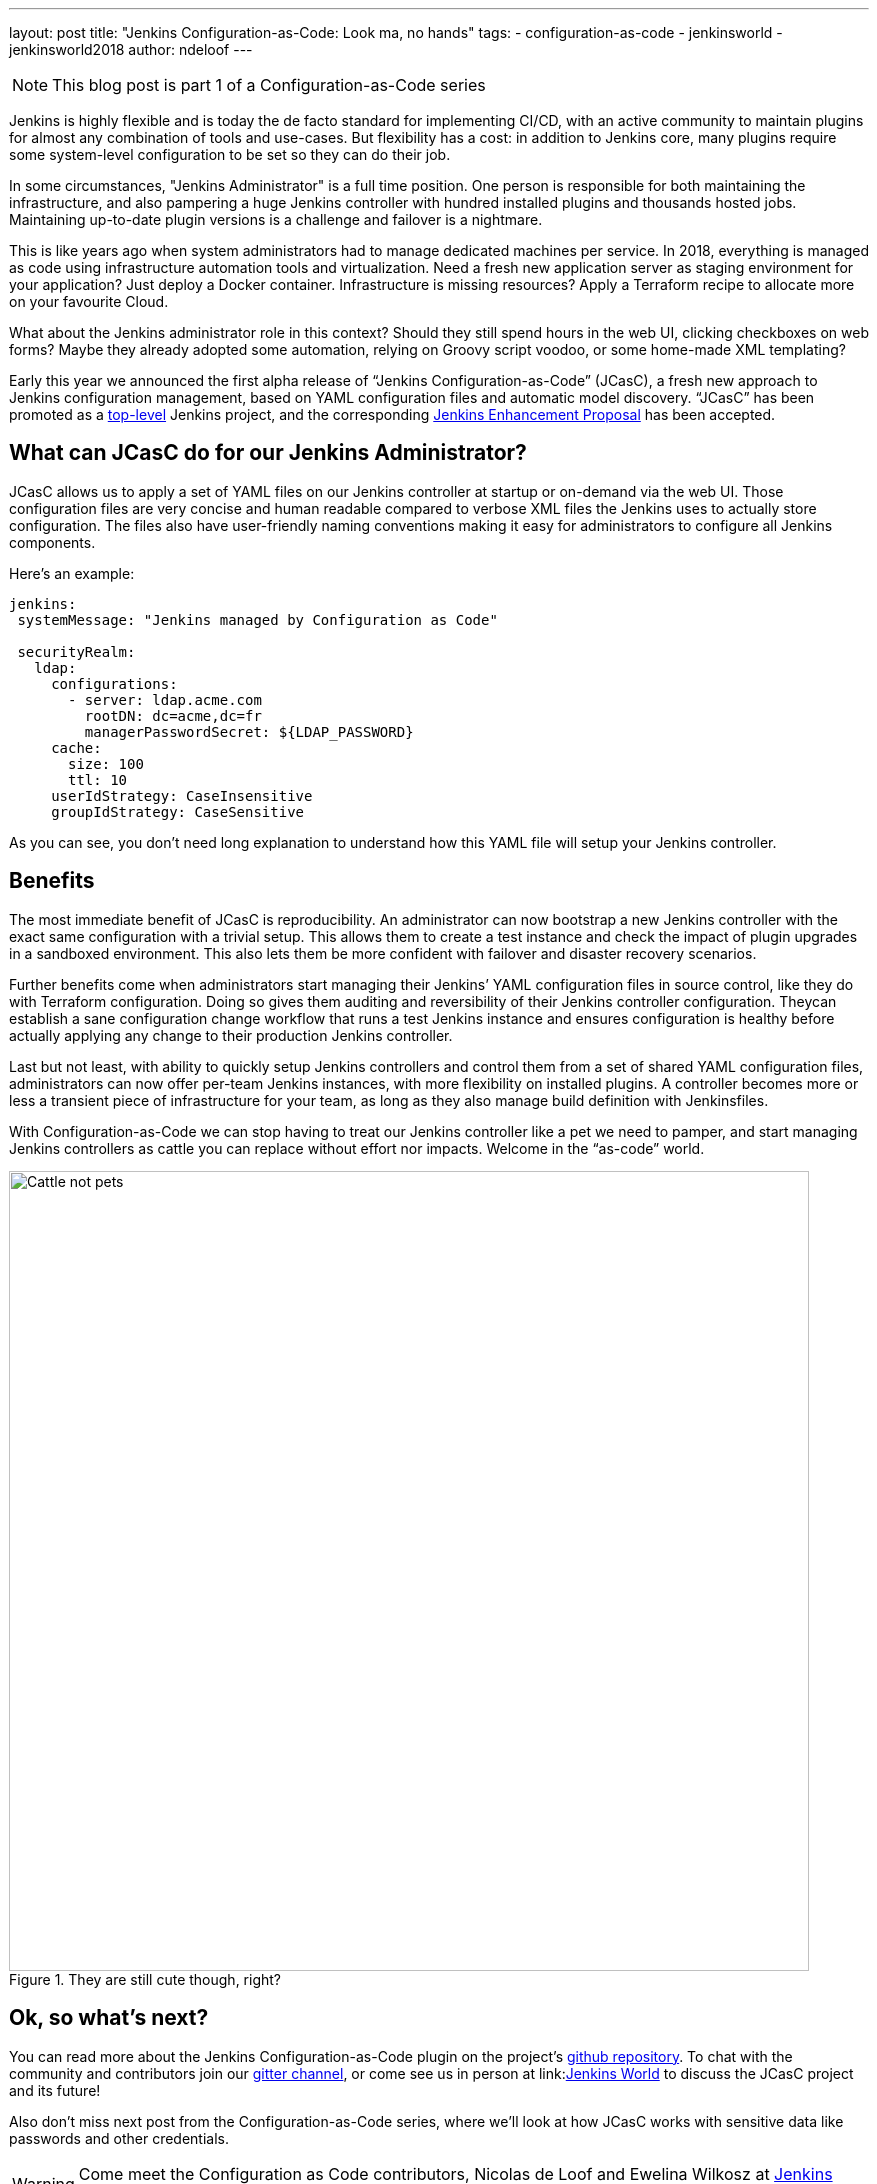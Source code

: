 ---
layout: post
title: "Jenkins Configuration-as-Code: Look ma, no hands"
tags:
- configuration-as-code
- jenkinsworld
- jenkinsworld2018
author: ndeloof
---

NOTE: This blog post is part 1 of a Configuration-as-Code series

Jenkins is highly flexible and is today the de facto standard for implementing CI/CD, with an active community to maintain plugins for almost any combination of tools and use-cases.
But flexibility has a cost: in addition to Jenkins core, many plugins require some system-level configuration to be set so they can do their job.

In some circumstances, "Jenkins Administrator" is a full time position.
One person is responsible for both maintaining the infrastructure, and also pampering a huge Jenkins controller with hundred installed plugins and thousands hosted jobs.
Maintaining up-to-date plugin versions is a challenge and failover is a nightmare.

This is like years ago when system administrators had to manage dedicated machines per service.
In 2018, everything is managed as code using infrastructure automation tools and virtualization.
Need a fresh new application server as staging environment for your application? Just deploy a Docker container.
Infrastructure is missing resources? Apply a Terraform recipe to allocate more on your favourite Cloud.

What about the Jenkins administrator role in this context? Should they still spend hours in the web UI, clicking checkboxes on web forms? Maybe they already adopted some automation, relying on Groovy script voodoo, or some home-made XML templating?

Early this year we announced the first alpha release of “Jenkins Configuration-as-Code” (JCasC), a fresh new approach to Jenkins configuration management, based on YAML configuration files and automatic model discovery.
“JCasC” has been promoted as a
link:/projects/[top-level] Jenkins project, and the corresponding
link:https://github.com/jenkinsci/jep/tree/master/jep/201/[Jenkins Enhancement Proposal] has been accepted.

== What can JCasC do for our Jenkins Administrator?

JCasC allows us to apply a set of YAML files on our Jenkins controller at startup or on-demand via the web UI.
Those configuration files are very concise and human readable compared to verbose XML files the Jenkins uses to actually store configuration.
The files also have user-friendly naming conventions making it easy for administrators to configure all Jenkins components.

Here’s an example:

[source, yaml]
----
jenkins:
 systemMessage: "Jenkins managed by Configuration as Code"

 securityRealm:
   ldap:
     configurations:
       - server: ldap.acme.com
         rootDN: dc=acme,dc=fr
         managerPasswordSecret: ${LDAP_PASSWORD}
     cache:
       size: 100
       ttl: 10
     userIdStrategy: CaseInsensitive
     groupIdStrategy: CaseSensitive
----

As you can see, you don’t need long explanation to understand how this YAML file will setup your Jenkins controller.

== Benefits

The most immediate benefit of JCasC is reproducibility.
An administrator can now bootstrap a new Jenkins controller with the exact same configuration with a trivial setup.
This allows them to create a test instance and check the impact of plugin upgrades in a sandboxed environment.
This also lets them be more confident with failover and disaster recovery scenarios.

Further benefits come when administrators start managing their Jenkins’ YAML configuration files in source control, like they do with Terraform configuration.
Doing so gives them auditing and reversibility of their Jenkins controller configuration.
Theycan establish a sane configuration change workflow that runs a test Jenkins instance and ensures configuration is healthy before actually applying any change to their production Jenkins controller.

Last but not least, with ability to quickly setup Jenkins controllers and control them from a set of shared YAML configuration files, administrators can now offer per-team Jenkins instances, with more flexibility on installed plugins.
A controller becomes more or less a transient piece of infrastructure for your team, as long as they also manage build definition with Jenkinsfiles.

With Configuration-as-Code we can stop having to treat our Jenkins controller like a pet we need to pamper, and start managing Jenkins controllers as cattle you can replace without effort nor impacts.
Welcome in the “as-code” world.

.They are still cute though, right?
image::/images/post-images/2018-casc/image4.jpg[Cattle not pets, 800]

== Ok, so what’s next?
You can read more about the Jenkins Configuration-as-Code plugin on the project’s
link:https://github.com/jenkinsci/configuration-as-code-plugin[github repository].
To chat with the community and contributors join our
link:https://gitter.im/jenkinsci/configuration-as-code-plugin[gitter channel],
or come see us in person at
link:link:https://www.cloudbees.com/devops-world[Jenkins World] to discuss the JCasC project and its future!

Also don’t miss next post from the Configuration-as-Code series, where we’ll look at how JCasC works with sensitive data like passwords and other credentials.


[WARNING]
--
Come meet the Configuration as Code contributors, Nicolas de Loof and Ewelina Wilkosz at
link:https://www.cloudbees.com/devops-world[Jenkins World] on September 16-19th,
register with the code `JWFOSS` for a 30% discount off your pass.
--
